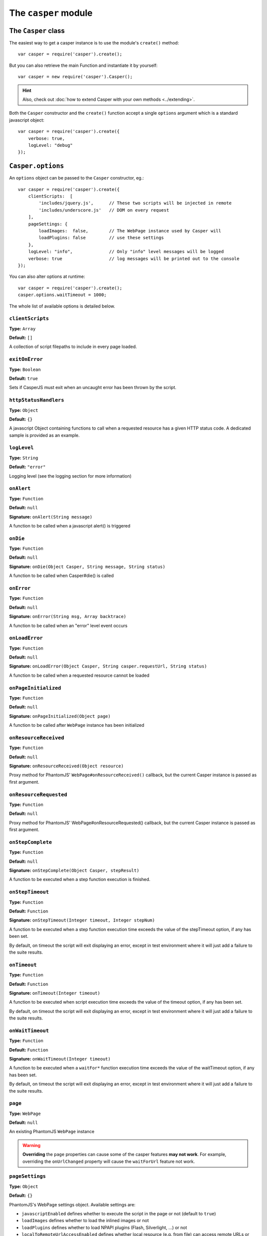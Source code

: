 .. _casper_module:

=====================
The ``casper`` module
=====================

.. index:: Casper

The ``Casper`` class
++++++++++++++++++++

The easiest way to get a casper instance is to use the module's ``create()`` method::

    var casper = require('casper').create();

But you can also retrieve the main Function and instantiate it by yourself::

    var casper = new require('casper').Casper();

.. hint::

   Also, check out :doc:`how to extend Casper with your own methods <../extending>`.

Both the ``Casper`` constructor and the ``create()`` function accept a single ``options`` argument which is a standard javascript object::

    var casper = require('casper').create({
        verbose: true,
        logLevel: "debug"
    });

.. _casper_options:

.. index:: Casper options, options

``Casper.options``
++++++++++++++++++

An ``options`` object can be passed to the ``Casper`` constructor, eg.::

    var casper = require('casper').create({
        clientScripts:  [
            'includes/jquery.js',      // These two scripts will be injected in remote
            'includes/underscore.js'   // DOM on every request
        ],
        pageSettings: {
            loadImages:  false,        // The WebPage instance used by Casper will
            loadPlugins: false         // use these settings
        },
        logLevel: "info",              // Only "info" level messages will be logged
        verbose: true                  // log messages will be printed out to the console
    });

You can also alter options at runtime::

    var casper = require('casper').create();
    casper.options.waitTimeout = 1000;

The whole list of available options is detailed below.

.. index:: Client scripts

.. _casper_option_clientscripts:

``clientScripts``
-------------------------------------------------------------------------------

**Type:** ``Array``

**Default:** ``[]``

A collection of script filepaths to include in every page loaded.

.. index:: exit, error

``exitOnError``
-------------------------------------------------------------------------------

**Type:** ``Boolean``

**Default:** ``true``

Sets if CasperJS must exit when an uncaught error has been thrown by the script.

.. index:: HTTP

``httpStatusHandlers``
-------------------------------------------------------------------------------

**Type:** ``Object``

**Default:** ``{}``

A javascript Object containing functions to call when a requested resource has a given HTTP status code. A dedicated sample is provided as an example.

.. index:: Logging

``logLevel``
-------------------------------------------------------------------------------

**Type:** ``String``

**Default:** ``"error"``

Logging level (see the logging section for more information)

``onAlert``
-------------------------------------------------------------------------------

**Type:** ``Function``

**Default:** ``null``

**Signature:** ``onAlert(String message)``

A function to be called when a javascript alert() is triggered

``onDie``
-------------------------------------------------------------------------------

**Type:** ``Function``

**Default:** ``null``

**Signature:** ``onDie(Object Casper, String message, String status)``

A function to be called when Casper#die() is called

.. index:: error, Error handling

``onError``
-------------------------------------------------------------------------------

**Type:** ``Function``

**Default:** ``null``

**Signature:** ``onError(String msg, Array backtrace)``

A function to be called when an "error" level event occurs

.. index:: error, Error handling

``onLoadError``
-------------------------------------------------------------------------------

**Type:** ``Function``

**Default:** ``null``

**Signature:** ``onLoadError(Object Casper, String casper.requestUrl, String status)``

A function to be called when a requested resource cannot be loaded

``onPageInitialized``
-------------------------------------------------------------------------------

**Type:** ``Function``

**Default:** ``null``

**Signature:** ``onPageInitialized(Object page)``

A function to be called after ``WebPage`` instance has been initialized

.. index:: HTTP

``onResourceReceived``
-------------------------------------------------------------------------------

**Type:** ``Function``

**Default:** ``null``

**Signature:** ``onResourceReceived(Object resource)``

Proxy method for PhantomJS' ``WebPage#onResourceReceived()`` callback, but the current Casper instance is passed as first argument.

.. index:: HTTP

``onResourceRequested``
-------------------------------------------------------------------------------

**Type:** ``Function``

**Default:** ``null``

Proxy method for PhantomJS' WebPage#onResourceRequested() callback, but the current Casper instance is passed as first argument.

.. index:: Step stack

``onStepComplete``
-------------------------------------------------------------------------------

**Type:** ``Function``

**Default:** ``null``

**Signature:** ``onStepComplete(Object Casper, stepResult)``

A function to be executed when a step function execution is finished.

.. index:: Step stack, Error handling, timeout

``onStepTimeout``
-------------------------------------------------------------------------------

**Type:** ``Function``

**Default:** ``Function``

**Signature:** ``onStepTimeout(Integer timeout, Integer stepNum)``

A function to be executed when a step function execution time exceeds the value of the stepTimeout option, if any has been set.

By default, on timeout the script will exit displaying an error, except in test environment where it will just add a failure to the suite results.

.. index:: Error handling, timeout

``onTimeout``
-------------------------------------------------------------------------------

**Type:** ``Function``

**Default:** ``Function``

**Signature:** ``onTimeout(Integer timeout)``

A function to be executed when script execution time exceeds the value of the timeout option, if any has been set.

By default, on timeout the script will exit displaying an error, except in test environment where it will just add a failure to the suite results.

.. index:: Error handling, timeout

``onWaitTimeout``
-------------------------------------------------------------------------------

**Type:** ``Function``

**Default:** ``Function``

**Signature:** ``onWaitTimeout(Integer timeout)``

A function to be executed when a ``waitFor*`` function execution time exceeds the value of the waitTimeout option, if any has been set.

By default, on timeout the script will exit displaying an error, except in test environment where it will just add a failure to the suite results.

``page``
-------------------------------------------------------------------------------

**Type:** ``WebPage``

**Default:** ``null``

An existing PhantomJS ``WebPage`` instance

.. warning::

   **Overriding** the ``page`` properties can cause some of the casper features **may not work**. For example, overriding the ``onUrlChanged`` property will cause the ``waitForUrl`` feature not work.

.. index:: settings, PhantomJS, SSL, auth, XSS

``pageSettings``
-------------------------------------------------------------------------------

**Type:** ``Object``

**Default:** ``{}``

PhantomJS's WebPage settings object. Available settings are:

- ``javascriptEnabled`` defines whether to execute the script in the page or not (default to ``true``)
- ``loadImages`` defines whether to load the inlined images or not
- ``loadPlugins`` defines whether to load NPAPI plugins (Flash, Silverlight, …) or not
- ``localToRemoteUrlAccessEnabled`` defines whether local resource (e.g. from file) can access remote URLs or not (default to ``false``)
- ``userAgent`` defines the user agent sent to server when the web page requests resources
- ``userName`` sets the user name used for HTTP authentication
- ``password`` sets the password used for HTTP authentication
- ``XSSAuditingEnabled`` defines whether load requests should be monitored for cross-site scripting attempts (default to ``false``)

.. index:: Remote scripts

``remoteScripts``
-------------------------------------------------------------------------------

**Type:** ``Array``

**Default:** ``[]``

.. versionadded:: 1.0

A collection of remote script urls to include in every page loaded

.. index:: Logging

``safeLogs``
-------------------------------------------------------------------------------

**Type:** ``Boolean``

**Default:** ``true``

.. versionadded:: 1.0

When this option is set to true — which is the default, any password information entered in <input type="password"> will be obfuscated in log messages. Set safeLogs to false to disclose passwords in plain text (not recommended).

.. index:: Step stack, timeout

``silentErrors``
-------------------------------------------------------------------------------

**Type:** ``Boolean``

**Default:** ``false``

When this option is enabled, caught step errors are not thrown (though related events are still emitted). Mostly used internally in a testing context.

.. index:: timeout

``stepTimeout``
-------------------------------------------------------------------------------

**Type:** ``Number``

**Default:** ``null``

Max step timeout in milliseconds; when set, every defined step function will have to execute before this timeout value has been reached. You can define the onStepTimeout() callback to catch such a case. By default, the script will die() with an error message.

.. index:: timeout

``timeout``
-------------------------------------------------------------------------------

**Type:** ``Number``

**Default:** ``null``

Max timeout in milliseconds

.. index:: verbose

``verbose``
-------------------------------------------------------------------------------

**Type:** ``Boolean``

**Default:** ``false``

Realtime output of log messages

.. index:: viewport

``viewportSize``
-------------------------------------------------------------------------------

**Type:** ``Object``

**Default:** ``null``

Viewport size, eg. ``{width: 800, height: 600}``

.. note::

   PhantomJS ships with a default viewport of 400x300, and CasperJS won't override it by default.

.. index:: timeout

``retryTimeout``
-------------------------------------------------------------------------------

**Type:** ``Number``

**Default:** ``100``

Default delay between attempts, for ``wait*`` family functions.

``waitTimeout``
-------------------------------------------------------------------------------

**Type:** ``Number``

**Default:** ``5000``

Default wait timeout, for ``wait*`` family functions.


``Casper`` prototype
++++++++++++++++++++

``back()``
-------------------------------------------------------------------------------

**Signature:** ``back()``

Moves back a step in browser's history::

    casper.start('http://foo.bar/1')
    casper.thenOpen('http://foo.bar/2');
    casper.thenOpen('http://foo.bar/3');
    casper.back();
    casper.run(function() {
        console.log(this.getCurrentUrl()); // 'http://foo.bar/2'
    });

Also have a look at `forward()`_.

.. _casper_base64encode:

.. index:: Base64

``base64encode()``
-------------------------------------------------------------------------------

**Signature:** ``base64encode(String url [, String method, Object data])``

Encodes a resource using the base64 algorithm synchronously using
client-side XMLHttpRequest.

.. note::

   We cannot use ``window.btoa()`` because it fails miserably in the version of WebKit shipping with PhantomJS.

Example: retrieving google logo image encoded in base64::

    var base64logo = null;
    casper.start('http://www.google.fr/', function() {
        base64logo = this.base64encode('http://www.google.fr/images/srpr/logo3w.png');
    });

    casper.run(function() {
        this.echo(base64logo).exit();
    });

You can also perform an HTTP POST request to retrieve the contents to
encode::

    var base64contents = null;
    casper.start('http://domain.tld/download.html', function() {
        base64contents = this.base64encode('http://domain.tld/', 'POST', {
            param1: 'foo',
            param2: 'bar'
        });
    });

    casper.run(function() {
        this.echo(base64contents).exit();
    });

.. index:: bypass, Step stack

``bypass()``
-------------------------------------------------------------------------------

**Signature:** ``bypass(Numbr nb)``

.. versionadded:: 1.1

Bypasses a given number of defined navigation steps::

    casper.start();
    casper.then(function() {
        // This step will be executed
    });
    casper.then(function() {
        this.bypass(2);
    });
    casper.then(function() {
        // This test won't be executed
    });
    casper.then(function() {
        // Nor this one
    });
    casper.run();

.. _casper_click:

.. index:: click

``click()``
-------------------------------------------------------------------------------

**Signature:** ``click(String selector)``

Performs a click on the element matching the provided :doc:`selector expression <../selectors>`. The method tries two strategies sequentially:

1. trying to trigger a MouseEvent in Javascript
2. using native QtWebKit event if the previous attempt failed

Example::

    casper.start('http://google.fr/');

    casper.thenEvaluate(function(term) {
        document.querySelector('input[name="q"]').setAttribute('value', term);
        document.querySelector('form[name="f"]').submit();
    }, 'CasperJS');

    casper.then(function() {
        // Click on 1st result link
        this.click('h3.r a');
    });

    casper.then(function() {
        console.log('clicked ok, new location is ' + this.getCurrentUrl());
    });

    casper.run();

.. index:: click

``clickLabel()``
-------------------------------------------------------------------------------

**Signature:** ``clickLabel(String label[, String tag])``

.. versionadded:: 0.6.1

Clicks on the first DOM element found containing ``label`` text. Optionaly ensures that the element node name is ``tag``::

    // <a href="...">My link is beautiful</a>
    casper.then(function() {
        this.clickLabel('My link is beautiful', 'a');
    });

    // <button type="submit">But my button is sexier</button>
    casper.then(function() {
        this.clickLabel('But my button is sexier', 'button');
    });

.. index:: screenshot

``capture()``
-------------------------------------------------------------------------------

**Signature:** ``capture(String targetFilepath, [Object clipRect, Object imgOptions])``

Proxy method for PhantomJS' ``WebPage#render``. Adds a ``clipRect`` parameter for automatically setting page ``clipRect`` setting and reverts it back once done::

    casper.start('http://www.google.fr/', function() {
        this.capture('google.png', {
            top: 100,
            left: 100,
            width: 500,
            height: 400
        });
    });

    casper.run();

.. versionadded:: 1.1

The ``imgOptions`` object allows to specify two options:

- ``format`` to set the image format manually, avoiding relying on the filename
- ``quality`` to set the image quality, from 1 to 100

Example::

    casper.start('http://foo', function() {
        this.capture('foo', undefined, {
            format: 'jpg',
            quality: 75
        });
    });

.. index:: screenshot, Base64

``captureBase64()``
-------------------------------------------------------------------------------

**Signature:** ``captureBase64(String format[, Mixed area])``

.. versionadded:: 0.6.5

Computes the `Base64 <http://en.wikipedia.org/wiki/Base64>`_ representation of a binary image capture of the current page, or an area within the page, in a given format.

Supported image formats are ``bmp``, ``jpg``, ``jpeg``, ``png``, ``ppm``, ``tiff``, ``xbm`` and ``xpm``.

The ``area`` argument can be either of the following types:

- ``String``: area is a CSS3 selector string, eg. ``div#plop form[name="form"] input[type="submit"]``
- ``clipRect``: area is a clipRect object, eg. ``{"top":0,"left":0,"width":320,"height":200}``
- ``Object``: area is a :doc:`selector object <../selectors>`, eg. an XPath selector

Example::

    casper.start('http://google.com', function() {
        // selector capture
        console.log(this.captureBase64('png', '#lga'));
        // clipRect capture
        console.log(this.captureBase64('png', {
            top: 0,
            left: 0,
            width: 320,
            height: 200
        }));
        // whole page capture
        console.log(this.captureBase64('png'));
    });

    casper.run();

.. _casper_captureselector:

.. index:: screenshot

``captureSelector()``
-------------------------------------------------------------------------------

**Signature:** ``captureSelector(String targetFile, String selector [, Object imgOptions])``

Captures the page area containing the provided selector and saves it to ``targetFile``::

    casper.start('http://www.weather.com/', function() {
        this.captureSelector('weather.png', '#wx-main');
    });

    casper.run();

.. versionadded:: 1.1

The ``imgOptions`` object allows to specify two options:

- ``format`` to set the image format manually, avoiding relying on the target filename
- ``quality`` to set the image quality, from 1 to 100

``clear()``
-------------------------------------------------------------------------------

**Signature:** ``clear()``

.. versionadded:: 0.6.5

Clears the current page execution environment context. Useful to avoid having previously loaded DOM contents being still active.

Think of it as a way to stop javascript execution within the remote DOM environment::

    casper.start('http://www.google.fr/', function() {
        this.clear(); // javascript execution in this page has been stopped
    });

    casper.then(function() {
        // ...
    });

    casper.run();

.. index:: Debugging

``debugHTML()``
-------------------------------------------------------------------------------

**Signature:** ``debugHTML([String selector, Boolean outer])``

Outputs the results of `getHTML()`_ directly to the console. It takes the same arguments as ``getHTML()``.

.. index:: Debugging

``debugPage()``
-------------------------------------------------------------------------------

**Signature:** ``debugPage()``

Logs the textual contents of the current page directly to the standard output, for debugging purpose::

    casper.start('http://www.google.fr/', function() {
        this.debugPage();
    });

    casper.run();

``die()``
-------------------------------------------------------------------------------

**Signature:** ``die(String message[, int status])``

Exits phantom with a logged error message and an optional exit status code::

    casper.start('http://www.google.fr/', function() {
        this.die("Fail.", 1);
    });

    casper.run();

.. _casper_download:

.. index:: download

``download()``
-------------------------------------------------------------------------------

**Signature:** ``download(String url, String target[, String method, Object data])``

Saves a remote resource onto the filesystem. You can optionally set the HTTP method using the ``method`` argument, and pass request arguments through the ``data`` object (see `base64encode()`_)::

    casper.start('http://www.google.fr/', function() {
        var url = 'http://www.google.fr/intl/fr/about/corporate/company/';
        this.download(url, 'google_company.html');
    });

    casper.run(function() {
        this.echo('Done.').exit();
    });

.. note::

   If you have some troubles downloading files, try to :ref:`disable web security <faq_web_security>`.

``each()``
-------------------------------------------------------------------------------

**Signature:** ``each(Array array, Function fn)``

Iterates over provided array items and execute a callback::

    var links = [
        'http://google.com/',
        'http://yahoo.com/',
        'http://bing.com/'
    ];

    casper.start().each(links, function(self, link) {
        self.thenOpen(link, function() {
            this.echo(this.getTitle());
        });
    });

    casper.run();

.. hint::

   Have a look at the `googlematch.js <https://github.com/n1k0/casperjs/blob/master/samples/googlematch.js>`_ sample script for a concrete use case.

``eachThen()``
-------------------------------------------------------------------------------

**Signature:** ``eachThen(Array array, Function then)``

.. versionadded:: 1.1

Iterates over provided array items and adds a step to the stack with current data attached to it::

    casper.start().eachThen([1, 2, 3], function(response) {
        this.echo(response.data);
    }).run();

Here's an example for opening an array of urls::

    var casper = require('casper').create();
    var urls = ['http://google.com/', 'http://yahoo.com/'];

    casper.start().eachThen(urls, function(response) {
      this.thenOpen(response.data, function(response) {
        console.log('Opened', response.url);
      });
    });

    casper.run();

.. note::

   Current item will be stored in the ``response.data`` property.

.. _casper_echo:

.. index:: echo, Printing

``echo()``
-------------------------------------------------------------------------------

**Signature:** ``echo(String message[, String style])``

Prints something to stdout, optionally with some fancy color (see the :ref:`colorizer module <colorizer_module>` for more information)::

    casper.start('http://www.google.fr/', function() {
        this.echo('Page title is: ' + this.evaluate(function() {
            return document.title;
        }), 'INFO'); // Will be printed in green on the console
    });

    casper.run();

.. index:: evaluate, DOM

.. _casper_evaluate:

``evaluate()``
-------------------------------------------------------------------------------

**Signature:** ``evaluate(Function fn[, arg1[, arg2[, …]]])``

Basically `PhantomJS' WebPage#evaluate <http://phantomjs.org/api/webpage/method/evaluate.html>`_ equivalent. Evaluates an expression **in the current page DOM context**::

    casper.evaluate(function(username, password) {
        document.querySelector('#username').value = username;
        document.querySelector('#password').value = password;
        document.querySelector('#submit').click();
    }, 'sheldon.cooper', 'b4z1ng4');

.. note::

   For filling and submitting forms, rather use the `fill()`_ method.

.. warning::

   The pre-1.0 way of passing arguments using an object has been kept for BC purpose, though it may `not work in some case <https://github.com/n1k0/casperjs/issues/349>`_; so you're encouraged to use the method described above.

.. topic:: Understanding ``evaluate()``

   The concept behind this method is probably the most difficult to understand when discovering CasperJS. As a reminder, think of the ``evaluate()`` method as a *gate* between the CasperJS environment and the one of the page you have opened; everytime you pass a closure to ``evaluate()``, you're entering the page and execute code as if you were using the browser console.

   Here's a quickly drafted diagram trying to basically explain the separation of concerns:

   .. figure:: ../_static/images/evaluate-diagram.png
      :align: center

``evaluateOrDie()``
-------------------------------------------------------------------------------

**Signature:** ``evaluateOrDie(Function fn[, String message])``

Evaluates an expression within the current page DOM and ``die()`` if it returns anything but ``true``::

    casper.start('http://foo.bar/home', function() {
        this.evaluateOrDie(function() {
            return /logged in/.match(document.title);
        }, 'not authenticated');
    });

    casper.run();

.. index:: exit

``exit()``
-------------------------------------------------------------------------------

**Signature:** ``exit([int status])``

Exits PhantomJS with an optional exit status code.

.. index:: DOM

``exists()``
-------------------------------------------------------------------------------

**Signature:** ``exists(String selector)``

Checks if any element within remote DOM matches the provided :doc:`selector <../selectors>`::

    casper.start('http://foo.bar/home', function() {
        if (this.exists('#my_super_id')) {
            this.echo('found #my_super_id', 'INFO');
        } else {
            this.echo('#my_super_id not found', 'ERROR');
        }
    });

    casper.run();

.. _casper_fetchtext:

``fetchText()``
-------------------------------------------------------------------------------

**Signature:** ``fetchText(String selector)``

Retrieves text contents matching a given :doc:`selector expression <../selectors>`. If you provide one matching more than one element, their textual contents will be concatenated::

    casper.start('http://casperjs.readthedocs.org/en/latest/index.html', function() {
        this.echo(this.fetchText('h3'));
    }).run();    // => 'NavigationTable Of ContentsIndexThis PageQuick searchDonateNavigation'

.. _casper_fetchtexts:

``fetchTexts()``
-------------------------------------------------------------------------------

**Signature:** ``fetchTexts(String selector)``

Returns an array of strings matching a given :doc:`selector expression <../selectors>`::

    casper.start('http://casperjs.readthedocs.org/en/latest/index.html', function() {
        this.echo(this.fetchTexts('h3'));
    }).run();    // => ['Navigation', 'Table Of Contents', 'Index', 'This Page', 'Quick search', 'Donate', 'Navigation']

``forward()``
-------------------------------------------------------------------------------

**Signature:** ``forward()``

Moves a step forward in browser's history::

    casper.start('http://foo.bar/1')
    casper.thenOpen('http://foo.bar/2');
    casper.thenOpen('http://foo.bar/3');
    casper.back();    // http://foo.bar/2
    casper.back();    // http://foo.bar/1
    casper.forward(); // http://foo.bar/2
    casper.run();

Also have a look at `back()`_.

.. _casper_log:

.. index:: Logging

``log()``
-------------------------------------------------------------------------------

**Signature:** ``log(String message[, String level, String space])``

Logs a message with an optional level in an optional space. Available levels are ``debug``, ``info``, ``warning`` and ``error``. A space is a kind of namespace you can set for filtering your logs. By default, Casper logs messages in two distinct spaces: ``phantom`` and ``remote``, to distinguish what happens in the PhantomJS environment from the remote one::

    casper.start('http://www.google.fr/', function() {
        this.log("I'm logging an error", "error");
    });

    casper.run();

.. _casper_fill:

.. index:: Form

``fill()``
-------------------------------------------------------------------------------

**Signature:** ``fill(String selector, Object values[, Boolean submit])``

Fills the fields of a form with given values and optionally submits it. Fields
are referenced by their ``name`` attribute.

.. versionchanged:: 1.1 To use :doc:`CSS3 or XPath selectors <../selectors>` instead, check the `fillSelectors()`_ and `fillXPath()`_ methods.

Example with this sample html form:

.. code-block :: html

    <form action="/contact" id="contact-form" enctype="multipart/form-data">
        <input type="text" name="subject"/>
        <textearea name="content"></textearea>
        <input type="radio" name="civility" value="Mr"/> Mr
        <input type="radio" name="civility" value="Mrs"/> Mrs
        <input type="text" name="name"/>
        <input type="email" name="email"/>
        <input type="file" name="attachment"/>
        <input type="checkbox" name="cc"/> Receive a copy
        <input type="submit"/>
    </form>

A script to fill and submit this form::

    casper.start('http://some.tld/contact.form', function() {
        this.fill('form#contact-form', {
            'subject':    'I am watching you',
            'content':    'So be careful.',
            'civility':   'Mr',
            'name':       'Chuck Norris',
            'email':      'chuck@norris.com',
            'cc':         true,
            'attachment': '/Users/chuck/roundhousekick.doc'
        }, true);
    });

    casper.then(function() {
        this.evaluateOrDie(function() {
            return /message sent/.test(document.body.innerText);
        }, 'sending message failed');
    });

    casper.run(function() {
        this.echo('message sent').exit();
    });

The ``fill()`` method supports single selects in the same way as text input.
For multiple selects, supply an array of values to match against:

.. code-block :: html

    <form action="/contact" id="contact-form" enctype="multipart/form-data">
        <select multiple name="category">
        <option value=​"0">Friends​</option>​
        <option value=​"1">​Family​</option>​
        <option value=​"2">​Acquitances​</option>​
        <option value=​"3">​Colleagues</option>​
        </select>
    </form>

A script to select multiple options for category in this form:

.. code-block :: javascript

     casper.then(function() {
        this.fill('form#contact-form', {
            'categories': ['0', '1'] // Friends and Family
        });
     });

.. warning::

   1. The ``fill()`` method currently can't fill **file fields using XPath selectors**; PhantomJS natively only allows the use of CSS3 selectors in its ``uploadFile()`` method, hence this limitation.
   2. Please Don't use CasperJS nor PhantomJS to send spam, or I'll be calling the Chuck. More seriously, please just don't.

``fillSelectors()``
-------------------------------------------------------------------------------

**Signature:** ``fillSelectors(String selector, Object values[, Boolean submit])``

.. versionadded:: 1.1

Fills form fields with given values and optionally submits it. Fields
are referenced by ``CSS3`` selectors::

    casper.start('http://some.tld/contact.form', function() {
        this.fillSelectors('form#contact-form', {
            'input[name="subject"]':    'I am watching you',
            'input[name="content"]':    'So be careful.',
            'input[name="civility"]':   'Mr',
            'input[name="name"]':       'Chuck Norris',
            'input[name="email"]':      'chuck@norris.com',
            'input[name="cc"]':         true,
            'input[name="attachment"]': '/Users/chuck/roundhousekick.doc'
        }, true);
    });
    
``fillLabels()``
-------------------------------------------------------------------------------

**Signature:** ``fillLabels(String selector, Object values[, Boolean submit])``

.. versionadded:: 1.1

Fills a form with provided field values using associated label text Fields
are referenced by label content values::

    casper.start('http://some.tld/contact.form', function() {
        this.fillLabels('form#contact-form', {
            Email:         'chuck@norris.com',
            Password:      'chuck',
            Content:       'Am watching thou',
            Check:         true,
            No:            true,
            Topic:         'bar',
            Multitopic:    ['bar', 'car'],
            File:          fpath,
            "1":           true,
            "3":           true,
            Strange:       "very"
        }, true);
    });

``fillXPath()``
-------------------------------------------------------------------------------

**Signature:** ``fillXPath(String selector, Object values[, Boolean submit])``

.. versionadded:: 1.1

Fills form fields with given values and optionally submits it. While the ``form`` element is always referenced by a CSS3 selector, fields are referenced by ``XPath`` selectors::

    casper.start('http://some.tld/contact.form', function() {
        this.fillXPath('form#contact-form', {
            '//input[@name="subject"]':    'I am watching you',
            '//input[@name="content"]':    'So be careful.',
            '//input[@name="civility"]':   'Mr',
            '//input[@name="name"]':       'Chuck Norris',
            '//input[@name="email"]':      'chuck@norris.com',
            '//input[@name="cc"]':         true,
        }, true);
    });

.. warning::

   The ``fillXPath()`` method currently can't fill **file fields using XPath selectors**; PhantomJS natively only allows the use of CSS3 selectors in its ``uploadFile()`` method, hence this limitation.

.. index:: URL

``getCurrentUrl()``
-------------------------------------------------------------------------------

**Signature:** ``getCurrentUrl()``

Retrieves current page URL. Note that the url will be url-decoded::

    casper.start('http://www.google.fr/', function() {
        this.echo(this.getCurrentUrl()); // "http://www.google.fr/"
    });

    casper.run();

.. index:: DOM

``getElementAttribute()``
-------------------------------------------------------------------------------

**Signature:** ``getElementAttribute(String selector, String attribute)``

.. versionadded:: 1.0

Retrieves the value of an attribute on the first element matching the provided :doc:`selector <../selectors>`::

    var casper = require('casper').create();

    casper.start('http://www.google.fr/', function() {
        require('utils').dump(this.getElementAttribute('div[title="Google"]', 'title')); // "Google"
    });

    casper.run();

.. index:: DOM

``getElementsAttribute()``
-------------------------------------------------------------------------------

**Signature:** ``getElementsAttribute(String selector, String attribute)``

.. versionadded:: 1.1

Retrieves the values of an attribute on each element matching the provided :doc:`selector <../selectors>`::

    var casper = require('casper').create();

    casper.start('http://www.google.fr/', function() {
        require('utils').dump(this.getElementsAttribute('div[title="Google"]', 'title')); // "['Google']"
    });

    casper.run();

.. index:: DOM

``getElementBounds()``
-------------------------------------------------------------------------------

**Signature:** ``getElementBounds(String selector)``

Retrieves boundaries for a DOM element matching the provided :doc:`selector <../selectors>`.

It returns an Object with four keys: ``top``, ``left``, ``width`` and ``height``, or ``null`` if the selector doesn't exist::

    var casper = require('casper').create();

    casper.start('http://www.google.fr/', function() {
        require('utils').dump(this.getElementBounds('div[title="Google"]'));
    });

    casper.run();

This will output something like::

    {
        "height": 95,
        "left": 352,
        "top": 16,
        "width": 275
    }

.. index:: DOM

``getElementsBounds()``
-------------------------------------------------------------------------------

**Signature:** ``getElementsBounds(String selector)``

.. versionadded:: 1.0

Retrieves a list of boundaries for all DOM elements matching the provided :doc:`selector <../selectors>`.

It returns an array of objects with four keys: ``top``, ``left``, ``width`` and ``height`` (see `getElementBounds()`_).

.. _casper_getelementinfo:

.. index:: DOM

``getElementInfo()``
-------------------------------------------------------------------------------

**Signature:** ``getElementInfo(String selector)``

.. versionadded:: 1.0

Retrieves information about the first element matching the provided :doc:`selector <../selectors>`::

    casper.start('http://google.fr/', function() {
        require('utils').dump(this.getElementInfo('#hplogo'));
    });

Gives something like::

    {
        "attributes": {
            "align": "left",
            "dir": "ltr",
            "id": "hplogo",
            "onload": "window.lol&&lol()",
            "style": "height:110px;width:276px;background:url(/images/srpr/logo1w.png) no-repeat",
            "title": "Google"
        },
        "height": 110,
        "html": "<div nowrap=\"nowrap\" style=\"color:#777;font-size:16px;font-weight:bold;position:relative;left:214px;top:70px\">France</div>",
        "nodeName": "div",
        "tag": "<div dir=\"ltr\" title=\"Google\" align=\"left\" id=\"hplogo\" onload=\"window.lol&amp;&amp;lol()\" style=\"height:110px;width:276px;background:url(/images/srpr/logo1w.png) no-repeat\"><div nowrap=\"nowrap\" style=\"color:#777;font-size:16px;font-weight:bold;position:relative;left:214px;top:70px\">France</div></div>",
        "text": "France\n",
        "visible": true,
        "width": 276,
        "x": 62,
        "y": 76
    }

.. note::

   This method **does not** return a DOM element, only a simple object representation of it; this is because the casper environment has no direct access to the scraped page one.

.. index:: DOM

``getElementsInfo()``
-------------------------------------------------------------------------------

**Signature:** ``getElementsInfo(String selector)``

.. versionadded:: 1.1

Retrieves information about all elements matching the provided :doc:`selector <../selectors>`::

    casper.start('http://google.fr/', function() {
        require('utils').dump(this.getElementsInfo('#hplogo'));
    });

Gives something like::

    [
        {
            "attributes": {
                "align": "left",
                "dir": "ltr",
                "id": "hplogo",
                "onload": "window.lol&&lol()",
                "style": "height:110px;width:276px;background:url(/images/srpr/logo1w.png) no-repeat",
                "title": "Google"
            },
            "height": 110,
            "html": "<div nowrap=\"nowrap\" style=\"color:#777;font-size:16px;font-weight:bold;position:relative;left:214px;top:70px\">France</div>",
            "nodeName": "div",
            "tag": "<div dir=\"ltr\" title=\"Google\" align=\"left\" id=\"hplogo\" onload=\"window.lol&amp;&amp;lol()\" style=\"height:110px;width:276px;background:url(/images/srpr/logo1w.png) no-repeat\"><div nowrap=\"nowrap\" style=\"color:#777;font-size:16px;font-weight:bold;position:relative;left:214px;top:70px\">France</div></div>",
            "text": "France\n",
            "visible": true,
            "width": 276,
            "x": 62,
            "y": 76
        }
    ]

.. note::

   This method **does not** return a ``NodeList``, only a simple array of object representations of matching elements; this is because the casper environment has no direct access to the scraped page one.

.. index:: Form

``getFormValues()``
-------------------------------------------------------------------------------

**Signature:** ``getFormValues(String selector)``

.. versionadded:: 1.0

Retrieves a given form all of its field values::

    casper.start('http://www.google.fr/', function() {
        this.fill('form', {q: 'plop'}, false);
        this.echo(this.getFormValues('form').q); // 'plop'
    });

    casper.run();

.. index:: Globals, window

``getGlobal()``
-------------------------------------------------------------------------------

**Signature:** ``getGlobal(String name)``

Retrieves a global variable value within the remote DOM environment by its name. Basically, ``getGlobal('foo')`` will retrieve the value of ``window.foo`` from the page::

    casper.start('http://www.google.fr/', function() {
        this.echo(this.getGlobal('innerWidth')); // 1024
    });

    casper.run();

.. index:: Debugging

``getHTML()``
-------------------------------------------------------------------------------

**Signature:** ``getHTML([String selector, Boolean outer])``

.. versionadded:: 1.0

Retrieves HTML code from the current page. By default, it outputs the whole page HTML contents::

    casper.start('http://www.google.fr/', function() {
        this.echo(this.getHTML());
    });

    casper.run();

The ``getHTML()`` method can also dump HTML contents matching a given :doc:`selector <../selectors>`; for example with this HTML code:

.. code-block:: html

    <html>
        <body>
            <h1 id="foobar">Plop</h1>
        </body>
    </html>

You can fetch those contents using::

    casper.start('http://www.site.tld/', function() {
        this.echo(this.getHTML('h1#foobar')); // => 'Plop'
    });

The ``outer`` argument allows to retrieve the outer HTML contents of the matching element::

    casper.start('http://www.site.tld/', function() {
        this.echo(this.getHTML('h1#foobar', true)); // => '<h1 id="foobar">Plop</h1>'
    });

``getPageContent()``
-------------------------------------------------------------------------------

**Signature:** ``getPageContent()``

.. versionadded:: 1.0

Retrieves current page contents, dealing with exotic other content types than HTML::

    var casper = require('casper').create();

    casper.start().then(function() {
        this.open('http://search.twitter.com/search.json?q=casperjs', {
            method: 'get',
            headers: {
                'Accept': 'application/json'
            }
        });
    });

    casper.run(function() {
        require('utils').dump(JSON.parse(this.getPageContent()));
        this.exit();
    });

.. index:: DOM

``getTitle()``
-------------------------------------------------------------------------------

**Signature:** ``getTitle()``

Retrieves current page title::

    casper.start('http://www.google.fr/', function() {
        this.echo(this.getTitle()); // "Google"
    });

    casper.run();

.. _casper_mouseevent:

.. index:: events

``mouseEvent()``
-------------------------------------------------------------------------------

**Signature:** ``mouseEvent(String type, String selector)``

.. versionadded:: 0.6.9

Triggers a mouse event on the first element found matching the provided selector.

Supported events are ``mouseup``, ``mousedown``, ``click``, ``mousemove``, ``mouseover`` and ``mouseout``::

    casper.start('http://www.google.fr/', function() {
        this.mouseEvent('click', 'h2 a');
    });

    casper.run();

.. index:: HTTP, HTTP Request, HTTP Method, HTTP Headers

``open()``
-------------------------------------------------------------------------------

**Signature:** ``open(String location, Object Settings)``

Performs an HTTP request for opening a given location. You can forge ``GET``, ``POST``, ``PUT``, ``DELETE`` and ``HEAD`` requests.

Example for a standard ``GET`` request::

    casper.start();

    casper.open('http://www.google.com/').then(function() {
        this.echo('GOT it.');
    });

    casper.run();

Example for a ``POST`` request::

    casper.start();

    casper.open('http://some.testserver.com/post.php', {
        method: 'post',
        data:   {
            'title': 'Plop',
            'body':  'Wow.'
        }
    });

    casper.then(function() {
        this.echo('POSTED it.');
    });

    casper.run();

To pass nested parameters arrays::

    casper.open('http://some.testserver.com/post.php', {
           method: 'post',
           data: {
                'standard_param': 'foo',
                'nested_param[]': [       // please note the use of square brackets!
                    'Something',
                    'Something else'
                ]
           }
    });

.. versionadded:: 1.0

You can also set custom request headers to send when performing an outgoing request, passing the ``headers`` option::

    casper.open('http://some.testserver.com/post.php', {
        method: 'post',
        data:   {
            'title': 'Plop',
            'body':  'Wow.'
        },
        headers: {
            'Accept-Language': 'fr,fr-fr;q=0.8,en-us;q=0.5,en;q=0.3'
        }
    });

``reload()``
-------------------------------------------------------------------------------

**Signature:** ``reload([Function then])``

.. versionadded:: 1.0

Reloads current page location::

    casper.start('http://google.com', function() {
        this.echo("loaded");
        this.reload(function() {
            this.echo("loaded again");
        });
    });

    casper.run();

``repeat()``
-------------------------------------------------------------------------------

**Signature:** ``repeat(int times, Function then)``

Repeats a navigation step a given number of times::

    casper.start().repeat(3, function() {
        this.echo("Badger");
    });

    casper.run();

.. _casper_resourceexists:

.. index:: HTTP

``resourceExists()``
-------------------------------------------------------------------------------

**Signature:** ``resourceExists(String|Function|RegExp test)``

Checks if a resource has been loaded. You can pass either a function, a string or a ``RegExp`` instance to perform the test::

    casper.start('http://www.google.com/', function() {
        if (this.resourceExists('logo3w.png')) {
            this.echo('Google logo loaded');
        } else {
            this.echo('Google logo not loaded', 'ERROR');
        }
    });

    casper.run();

.. note::

   If you want to wait for a resource to be loaded, use the `waitForResource()`_ method.

.. index:: Step stack, run

``run()``
-------------------------------------------------------------------------------

**Signature:** ``run(fn onComplete[, int time])``

Runs the whole suite of steps and optionally executes a callback when they've all been done. Obviously, **calling this method is mandatory** in order to run the Casper navigation suite.

Casper suite **won't run**::

    casper.start('http://foo.bar/home', function() {
        // ...
    });

    // hey, it's missing .run() here!

Casper suite **will run**::

    casper.start('http://foo.bar/home', function() {
        // ...
    });

    casper.run();

``Casper.run()`` also accepts an ``onComplete`` callback, which you can consider as a custom final step to perform when all the other steps have been executed. Just don't forget to ``exit()`` Casper if you define one!::

    casper.start('http://foo.bar/home', function() {
        // ...
    });

    casper.then(function() {
        // ...
    });

    casper.run(function() {
        this.echo('So the whole suite ended.');
        this.exit(); // <--- don't forget me!
    });

Binding a callback to ``complete.error`` will trigger when the ``onComplete`` callback fails.

.. index:: Scroll

``scrollTo()``
-------------------------------------------------------------------------------

**Signature:** ``scrollTo(Number x, Number y)``

.. versionadded:: 1.1-beta3

Scrolls current document to the coordinates defined by the value of ``x`` and ``y``::

    casper.start('http://foo.bar/home', function() {
        this.scrollTo(500, 300);
    });

.. note:: This operation is synchronous.

.. index:: Scroll

``scrollToBottom()``
-------------------------------------------------------------------------------

**Signature:** ``scrollToBottom()``

.. versionadded:: 1.1-beta3

Scrolls current document to its bottom::

    casper.start('http://foo.bar/home', function() {
        this.scrollToBottom();
    });

.. note:: This operation is synchronous.

.. index:: Form

``sendKeys()``
-------------------------------------------------------------------------------

**Signature:** ``sendKeys(Selector selector, String keys[, Object options])``

.. versionadded:: 1.0

Sends native keyboard events to the element matching the provided :doc:`selector <../selectors>`::

    casper.then(function() {
        this.sendKeys('form.contact input#name', 'Duke');
        this.sendKeys('form.contact textarea#message', "Damn, I'm looking good.");
        this.click('form.contact input[type="submit"]');
    });

.. versionadded:: 1.1

The currently supported HTMLElements that can receive keyboard events from ``sendKeys`` are ``<input>``, ``<textarea>``, and any HTMLElement with attribute ``contenteditable="true"``.

Options
~~~~~~~

- ``(Boolean) reset``:

  .. versionadded:: 1.1-beta3

  When set to ``true``, this option will first empty the current field value. By default, it's set to ``false`` and ``sendKeys()`` will just append string to the current field value.

- ``(Boolean) keepFocus``:

  ``sendKeys()`` by default will remove the focus on text input fields, which   will typically close autocomplete widgets. If you want to maintain focus, use   the ``keepFocus`` option. For example, if using jQuery-UI, you can click on   the first autocomplete suggestion using::

      casper.then(function() {
          this.sendKeys('form.contact input#name', 'action', {keepFocus: true});
          this.click('form.contact ul.ui-autocomplete li.ui-menu-item:first-  child a');
      });

- ``(String) modifiers``:

  ``sendKeys()`` accepts a ``modifiers`` option to support key modifiers. The   options is a string representing the composition of modifiers to use,   separated by the ``+`` character::

      casper.then(function() {
          this.sendKeys('document', 's', {modifiers: 'ctrl+alt+shift'});
      });

  Available modifiers are:

  - ``ctrl``
  - ``alt``
  - ``shift``
  - ``meta``
  - ``keypad``


.. index:: auth

``setHttpAuth()``
-------------------------------------------------------------------------------

**Signature:** ``setHttpAuth(String username, String password)``

Sets ``HTTP_AUTH_USER`` and ``HTTP_AUTH_PW`` values for HTTP based authentication systems::

    casper.start();

    casper.setHttpAuth('sheldon.cooper', 'b4z1ng4');

    casper.thenOpen('http://password-protected.domain.tld/', function() {
        this.echo("I'm in. Bazinga.");
    })
    casper.run();

Of course you can directly pass the auth string in the url to open::

    var url = 'http://sheldon.cooper:b4z1ng4@password-protected.domain.tld/';

    casper.start(url, function() {
        this.echo("I'm in. Bazinga.");
    })

    casper.run();

.. index:: start, initialization

``start()``
-------------------------------------------------------------------------------

**Signature:** ``start(String url[, Function then])``

Configures and starts Casper, then opens the provided ``url`` and optionally adds the step provided by the ``then`` argument::

    casper.start('http://google.fr/', function() {
        this.echo("I'm loaded.");
    });

    casper.run();

Alternatively::

    casper.start('http://google.fr/');

    casper.then(function() {
        this.echo("I'm loaded.");
    });

    casper.run();

Or alternatively::

    casper.start('http://google.fr/');

    casper.then(function() {
        casper.echo("I'm loaded.");
    });

    casper.run();

Matter of taste!

.. note::

   You must call the ``start()`` method in order to be able to add navigation steps and run the suite. If you don't you'll get an error message inviting you to do so anyway.

``status()``
-------------------------------------------------------------------------------

**Signature:** ``status(Boolean asString)``

.. versionadded:: 1.0

Returns the status of current Casper instance::

    casper.start('http://google.fr/', function() {
        this.echo(this.status(true));
    });

    casper.run();

.. index:: Step stack, Asynchronicity

``then()``
-------------------------------------------------------------------------------

**Signature:** ``then(Function then)``

This method is the standard way to add a new navigation step to the stack, by providing a simple function::

    casper.start('http://google.fr/');

    casper.then(function() {
        this.echo("I'm in your google.");
    });

    casper.then(function() {
        this.echo('Now, let me write something');
    });

    casper.then(function() {
        this.echo('Oh well.');
    });

    casper.run();

You can add as many steps as you need. Note that the current ``Casper`` instance automatically binds the ``this`` keyword for you within step functions.

To run all the steps you defined, call the `run()`_ method, and voila.

.. index:: HTTP Response

.. note::

   You must `start()`_ the casper instance in order to use the ``then()`` method.

.. topic:: Accessing the current HTTP response

    .. versionadded:: 1.0

    You can access the current HTTP response object using the first parameter of your step callback::

        casper.start('http://www.google.fr/', function(response) {
            require('utils').dump(response);
        });

    That gives:

    .. code-block:: text

        $ casperjs dump-headers.js
        {
            "contentType": "text/html; charset=UTF-8",
            "headers": [
                {
                    "name": "Date",
                    "value": "Thu, 18 Oct 2012 08:17:29 GMT"
                },
                {
                    "name": "Expires",
                    "value": "-1"
                },
                // ... lots of other headers
            ],
            "id": 1,
            "redirectURL": null,
            "stage": "end",
            "status": 200,
            "statusText": "OK",
            "time": "2012-10-18T08:17:37.068Z",
            "url": "http://www.google.fr/"
        }

    So to fetch a particular header by its name::

        casper.start('http://www.google.fr/', function(response) {
            this.echo(response.headers.get('Date'));
        });

    That gives:

    .. code-block:: text

        $ casperjs dump-headers.js
        Thu, 18 Oct 2012 08:26:34 GMT

.. index:: DOMReady

.. warning::

   Step functions added to `then()` are processed in two different cases:

   1. when the previous step function has been executed,
   2. when the previous main HTTP request has been executed and the page *loaded*;

   Note that there's no single definition of *page loaded*; is it when the ``DOMReady`` event has been triggered? Is it "all requests being finished"? Is it *all application logic being performed"? Or "all elements being rendered"? The answer always depends on the context. Hence why you're encouraged to always use the `waitFor()`_ family methods to keep explicit control on what you actually expect.

   A common trick is to use `waitForSelector()`_::

       casper.start('http://my.website.com/');

       casper.waitForSelector("#plop", function() {
           this.echo("I'm sure #plop is available in the DOM");
       });

       casper.run();

.. index:: bypass, Step stack

``thenBypass()``
-------------------------------------------------------------------------------

**Signature:** ``thenBypass(Number nb)``

.. versionadded:: 1.1

Adds a navigation step which will bypass a given number of following steps::

    casper.start('http://foo.bar/');
    casper.thenBypass(2);
    casper.then(function() {
        // This test won't be executed
    });
    casper.then(function() {
        // Nor this one
    });
    casper.then(function() {
        // While this one will
    });
    casper.run();

``thenBypassIf()``
-------------------------------------------------------------------------------

**Signature:** ``thenBypassIf(Mixed condition, Number nb)``

.. versionadded:: 1.1

Bypass a given number of navigation steps if the provided condition is truthy or is a function that returns a truthy value::

    var universe = {
        answer: 42
    };
    casper.start('http://foo.bar/');
    casper.thenBypassIf(function() {
        return universe && universe.answer === 42;
    }, 2);
    casper.then(function() {
        // This step won't be executed as universe.answer is 42
    });
    casper.then(function() {
        // Nor this one
    });
    casper.then(function() {
        // While this one will
    });
    casper.run();

``thenBypassUnless()``
-------------------------------------------------------------------------------

**Signature:** ``thenBypassUnless(Mixed condition, Number nb)``

.. versionadded:: 1.1

Opposite of `thenBypassIf()`_.

``thenClick()``
-------------------------------------------------------------------------------

**Signature:** ``thenClick(String selector[, Function then])``

Adds a new navigation step to click a given selector and optionally add a new navigation step in a single operation::

    // Click the first link in the casperJS page
    casper.start('http://casperjs.org/').thenClick('a', function() {
        this.echo("I clicked on first link found, the page is now loaded.");
    });

    casper.run();

This method is basically a convenient a shortcut for chaining a `then()`_ and an `click()`_ calls.

``thenEvaluate()``
-------------------------------------------------------------------------------

**Signature:** ``thenEvaluate(Function fn[, arg1[, arg2[, …]]])``

Adds a new navigation step to perform code evaluation within the current retrieved page DOM::

    // Querying for "Chuck Norris" on Google
    casper.start('http://google.fr/').thenEvaluate(function(term) {
        document.querySelector('input[name="q"]').setAttribute('value', term);
        document.querySelector('form[name="f"]').submit();
    }, 'Chuck Norris');

    casper.run();

This method is a convenient shortcut for chaining `then()`_ and `evaluate()`_ calls.

``thenOpen()``
-------------------------------------------------------------------------------

**Signature:** ``thenOpen(String location[, mixed options])``

Adds a new navigation step for opening a new location, and optionally add a next step when its loaded::

    casper.start('http://google.fr/').then(function() {
        this.echo("I'm in your google.");
    });

    casper.thenOpen('http://yahoo.fr/', function() {
        this.echo("Now I'm in your yahoo.")
    });

    casper.run();

.. versionadded:: 1.0

You can also specify request settings by passing a setting object (see `open()`_) as the second argument::

    casper.start().thenOpen('http://url.to/some/uri', {
        method: "post",
        data: {
            username: 'chuck',
            password: 'n0rr15'
        }
    }, function() {
        this.echo("POST request has been sent.")
    });

    casper.run();

``thenOpenAndEvaluate()``
-------------------------------------------------------------------------------

**Signature:** ``thenOpenAndEvaluate(String location[, Function then[, arg1[, arg2[, …]]])``

Basically a shortcut for opening an url and evaluate code against remote DOM environment::

    casper.start('http://google.fr/').then(function() {
        this.echo("I'm in your google.");
    });

    casper.thenOpenAndEvaluate('http://yahoo.fr/', function() {
        var f = document.querySelector('form');
        f.querySelector('input[name=q]').value = 'chuck norris';
        f.submit();
    });

    casper.run(function() {
        this.debugPage();
        this.exit();
    });

``toString()``
-------------------------------------------------------------------------------

**Signature:** ``toString()``

.. versionadded:: 1.0

Returns a string representation of current Casper instance::

    casper.start('http://google.fr/', function() {
        this.echo(this); // [object Casper], currently at http://google.fr/
    });

    casper.run();

``unwait()``
-------------------------------------------------------------------------------

**Signature:** ``unwait()``

.. versionadded:: 1.1

Abort all current waiting processes, if any.

.. index:: User Agent

``userAgent()``
-------------------------------------------------------------------------------

**Signature:** ``userAgent(String agent)``

.. versionadded:: 1.0

Sets the `User-Agent string <http://en.wikipedia.org/wiki/User-Agent>`_ to send through headers when performing requests::

    casper.start();

    casper.userAgent('Mozilla/5.0 (Macintosh; Intel Mac OS X)');

    casper.thenOpen('http://google.com/', function() {
        this.echo("I'm a Mac.");
        this.userAgent('Mozilla/4.0 (compatible; MSIE 6.0; Windows NT 5.1)');
    });

    casper.thenOpen('http://google.com/', function() {
        this.echo("I'm a PC.");
    });

    casper.run();

.. index:: viewport

``viewport()``
-------------------------------------------------------------------------------

**Signature:** ``viewport(Number width, Number height[, Function then])``

Changes current viewport size::

    casper.viewport(1024, 768);

To be sure page reflowing has occured, you have to use it asynchronously::

    casper.viewport(1024, 768).then(function() {
        // new view port is now effective
    });

.. versionadded:: 1.1

As of 1.1 you can pass a `then` step function directly to ``viewport()``::

    casper.viewport(1024, 768, function() {
        // new view port is effective
    });

.. note::

   PhantomJS comes with a default viewport size of 400x300, and CasperJS doesn't override it by default.

.. index:: DOM

``visible()``
-------------------------------------------------------------------------------

**Signature:** ``visible(String selector)``

Checks if the DOM element matching the provided :doc:`selector expression <../selectors>` is visible in remote page::

    casper.start('http://google.com/', function() {
        if (this.visible('#hplogo')) {
            this.echo("I can see the logo");
        } else {
            this.echo("I can't see the logo");
        }
    });

.. index:: wait, sleep

``wait()``
-------------------------------------------------------------------------------

**Signature:** ``wait(Number timeout[, Function then])``

Pause steps suite execution for a given amount of time, and optionally execute a step on done::

    casper.start('http://yoursite.tld/', function() {
        this.wait(1000, function() {
            this.echo("I've waited for a second.");
        });
    });

    casper.run();

You can also write the same thing like this::

    casper.start('http://yoursite.tld/');

    casper.wait(1000, function() {
        this.echo("I've waited for a second.");
    });

    casper.run();

.. index:: Asynchronicity

``waitFor()``
-------------------------------------------------------------------------------

**Signature:** ``waitFor(Function testFx[, Function then, Function onTimeout, Number timeout, Object details])``

Waits until a function returns true to process any next step.

You can also set a callback on timeout using the ``onTimeout`` argument, and set the timeout using the ``timeout`` one, in milliseconds. The default timeout is set to 5000ms::

    casper.start('http://yoursite.tld/');

    casper.waitFor(function check() {
        return this.evaluate(function() {
            return document.querySelectorAll('ul.your-list li').length > 2;
        });
    }, function then() {
        this.captureSelector('yoursitelist.png', 'ul.your-list');
    });

    casper.run();

Example using the ``onTimeout`` callback::

    casper.start('http://yoursite.tld/');

    casper.waitFor(function check() {
        return this.evaluate(function() {
            return document.querySelectorAll('ul.your-list li').length > 2;
        });
    }, function then() {    // step to execute when check() is ok
        this.captureSelector('yoursitelist.png', 'ul.your-list');
    }, function timeout() { // step to execute if check has failed
        this.echo("I can't haz my screenshot.").exit();
    });

    casper.run();

``details`` is a property bag of various information that will be passed to the ``waitFor.timeout`` event, if it is emitted.
This can be used for better error messages or to conditionally ignore some timeout events.

.. index:: alert

``waitForAlert()``
-------------------------------------------------------------------------------

**Signature:** ``waitForAlert(Function then[, Function onTimeout, Number timeout])``

.. versionadded:: 1.1-beta4

Waits until a `JavaScript alert <https://developer.mozilla.org/en-US/docs/Web/API/Window.alert>`_ is triggered. The step function will be passed the alert message in the ``response.data`` property::

    casper.waitForAlert(function(response) {
        this.echo("Alert received: " + response.data);
    });

.. _casper_waitforpopup:

.. index:: Popups, New window, window.open, Tabs

``waitForPopup()``
-------------------------------------------------------------------------------

**Signature:** ``waitForPopup(String|RegExp urlPattern[, Function then, Function onTimeout, Number timeout])``

.. versionadded:: 1.0

Waits for a popup having its url matching the provided pattern to be opened and loaded.

The currently loaded popups are available in the ``Casper.popups`` array-like property::

    casper.start('http://foo.bar/').then(function() {
        this.test.assertTitle('Main page title');
        this.clickLabel('Open me a popup');
    });

    // this will wait for the popup to be opened and loaded
    casper.waitForPopup(/popup\.html$/, function() {
        this.test.assertEquals(this.popups.length, 1);
    });

    // this will set the popup DOM as the main active one only for time the
    // step closure being executed
    casper.withPopup(/popup\.html$/, function() {
        this.test.assertTitle('Popup title');
    });

    // next step will automatically revert the current page to the initial one
    casper.then(function() {
        this.test.assertTitle('Main page title');
    });

.. index:: HTTP, Asynchronicity

``waitForResource()``
-------------------------------------------------------------------------------

**Signature:** ``waitForResource(String|Function|RegExp testFx[, Function then, Function onTimeout, Number timeout])``

Wait until a resource that matches a resource matching constraints defined by ``testFx`` are satisfied to process a next step.

The ``testFx`` argument can be either a string, a function or a ``RegExp`` instance::

    casper.waitForResource("foobar.png", function() {
        this.echo('foobar.png has been loaded.');
    });

Using a regexp::

    casper.waitForResource(/foo(bar|baz)\.png$/, function() {
        this.echo('foobar.png or foobaz.png has been loaded.');
    });

Using a function::

    casper.waitForResource(function testResource(resource) {
        return resource.url.indexOf("https") === 0;
    }, function onReceived() {
        this.echo('a secure resource has been loaded.');
    });

.. _casper_waitforurl:

.. index:: URL

``waitForUrl()``
-------------------------------------------------------------------------------

**Signature:** ``waitForUrl(String|RegExp url[, Function then, Function onTimeout, Number timeout])``

.. versionadded:: 1.1

Waits for the current page url to match the provided argument (``String`` or ``RegExp``)::

    casper.start('http://foo/').waitForUrl(/login\.html$/, function() {
        this.echo('redirected to login.html');
    });

    casper.run();

.. index:: selector

``waitForSelector()``
-------------------------------------------------------------------------------

**Signature:** ``waitForSelector(String selector[, Function then, Function onTimeout, Number timeout])``

Waits until an element matching the provided :doc:`selector expression <../selectors>` exists in remote DOM to process any next step. Uses `waitFor()`_::

    casper.start('https://twitter.com/#!/n1k0');

    casper.waitForSelector('.tweet-row', function() {
        this.captureSelector('twitter.png', 'html');
    });

    casper.run();

.. index:: selector

``waitWhileSelector()``
-------------------------------------------------------------------------------

**Signature:** ``waitWhileSelector(String selector[, Function then, Function onTimeout, Number timeout])``

Waits until an element matching the provided :doc:`selector expression <../selectors>` does not exist in remote DOM to process a next step. Uses `waitFor()`_::

    casper.start('http://foo.bar/');

    casper.waitWhileSelector('.selector', function() {
        this.echo('.selector is no more!');
    });

    casper.run();

``waitForSelectorTextChange()``
-------------------------------------------------------------------------------

**Signature:** ``waitForSelectorTextChange(String selectors[, Function then, Function onTimeout, Number timeout])``

Waits until the text on an element matching the provided :doc:`selector expression <../selectors>`
is changed to a different value before processing the next step. Uses `waitFor()`_::

    casper.start('http://foo.bar/');

    casper.waitForSelectorTextChange('.selector', function() {
        this.echo('The text on .selector has been changed.');
    });

    casper.run();

``waitForText()``
-------------------------------------------------------------------------------

**Signature:** ``waitForText(String text[, Function then, Function onTimeout, Number timeout])``

.. versionadded:: 1.0

Waits until the passed text is present in the page contents before processing the immediate next step. Uses `waitFor()`_::

    casper.start('http://why.univer.se/').waitForText("42", function() {
        this.echo('Found the answer.');
    });

    casper.run();

``waitUntilVisible()``
-------------------------------------------------------------------------------

**Signature:** ``waitUntilVisible(String selector[, Function then, Function onTimeout, Number timeout])``

Waits until an element matching the provided :doc:`selector expression <../selectors>` is visible in the remote DOM to process a next step. Uses `waitFor()`_.

``waitWhileVisible()``
-------------------------------------------------------------------------------

**Signature:** ``waitWhileVisible(String selector[, Function then, Function onTimeout, Number timeout])``

Waits until an element matching the provided :doc:`selector expression <../selectors>` is no longer visible in remote DOM to process a next step. Uses `waitFor()`_.

``warn()``
-------------------------------------------------------------------------------

**Signature:** ``warn(String message)``

Logs and prints a warning message to the standard output::

    casper.warn("I'm a warning message.");

.. note::

   Calling ``warn()`` will trigger the ``warn`` :ref:`event <events_filters>`.

.. index:: Frames, Iframes, Framesets

``withFrame()``
-------------------------------------------------------------------------------

**Signature:** ``withFrame(String|Number frameInfo, Function then)``

.. versionadded:: 1.0

Switches the main page to the frame having the name or frame index number matching the passed argument, and processes a step.

The page context switch only lasts until the step execution is finished::

    casper.start('tests/site/frames.html', function() {
        this.test.assertTitle('FRAMESET TITLE');
    });

    casper.withFrame('frame1', function() {
        this.test.assertTitle('FRAME TITLE');
    });

    casper.withFrame(0, function() {
        this.test.assertTitle('FRAME TITLE');
    });

    casper.then(function() {
        this.test.assertTitle('FRAMESET TITLE');
    });

.. _casper_withpopup:

.. index:: Popups, New window, window.open, Tabs

``withPopup()``
-------------------------------------------------------------------------------

**Signature:** ``withPopup(Mixed popupInfo, Function then)``

.. versionadded:: 1.0

Switches the main page to a popup matching the information passed as argument, and processes a step. The page context switch only lasts until the step execution is finished::

    casper.start('http://foo.bar/').then(function() {
        this.test.assertTitle('Main page title');
        this.clickLabel('Open me a popup');
    });

    // this will wait for the popup to be opened and loaded
    casper.waitForPopup(/popup\.html$/, function() {
        this.test.assertEquals(this.popups.length, 1);
    });

    // this will set the popup DOM as the main active one only for time the
    // step closure being executed
    casper.withPopup(/popup\.html$/, function() {
        this.test.assertTitle('Popup title');
    });

    // next step will automatically revert the current page to the initial one
    casper.then(function() {
        this.test.assertTitle('Main page title');
    });

.. note::

   The currently loaded popups are available in the ``Casper.popups`` array-like property.

.. index:: Zoom

``zoom()``
-------------------------------------------------------------------------------

**Signature:** ``zoom(Number factor)``

.. versionadded:: 1.0

Sets the current page zoom factor::

    var casper = require('casper').create();

    casper.start().zoom(2).thenOpen('http://google.com', function() {
        this.capture('big-google.png');
    });

    casper.run();
